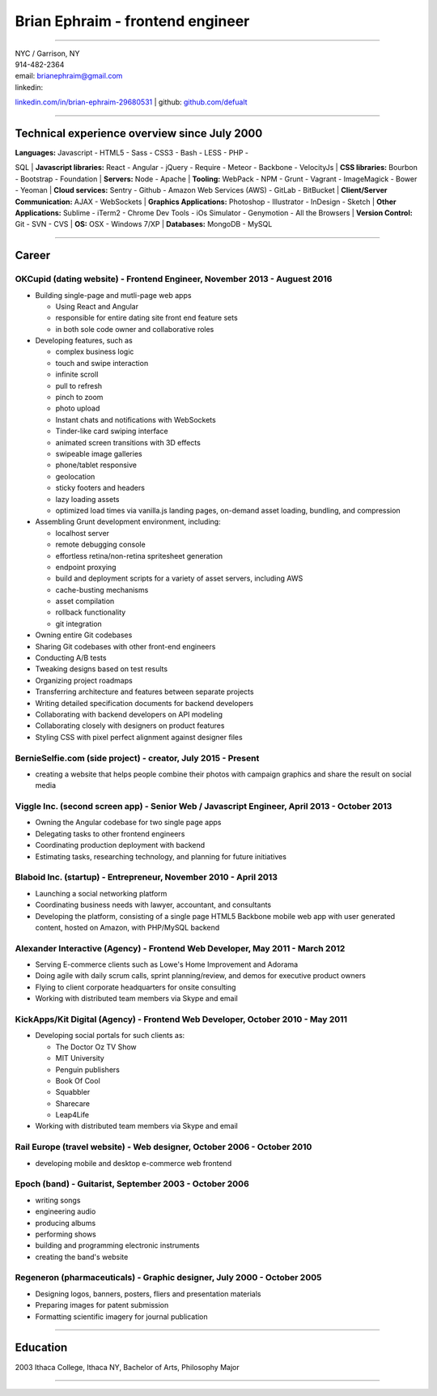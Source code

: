 **Brian Ephraim** - frontend engineer
=====================================

--------------

| NYC / Garrison, NY
| 914-482-2364
| email: `brianephraim@gmail.com <mailto://brianephraim@gmail.com>`__
| linkedin:
`linkedin.com/in/brian-ephraim-29680531 <https://www.linkedin.com/in/brian-ephraim-29680531>`__
| github: `github.com/defualt <http://github.com/defualt>`__

--------------

Technical experience overview since July 2000
---------------------------------------------

| **Languages:** Javascript - HTML5 - Sass - CSS3 - Bash - LESS - PHP -
SQL
| **Javascript libraries:** React - Angular - jQuery - Require - Meteor
- Backbone - VelocityJs
| **CSS libraries:** Bourbon - Bootstrap - Foundation
| **Servers:** Node - Apache
| **Tooling:** WebPack - NPM - Grunt - Vagrant - ImageMagick - Bower -
Yeoman
| **Cloud services:** Sentry - Github - Amazon Web Services (AWS) -
GitLab - BitBucket
| **Client/Server Communication:** AJAX - WebSockets
| **Graphics Applications:** Photoshop - Illustrator - InDesign - Sketch
| **Other Applications:** Sublime - iTerm2 - Chrome Dev Tools - iOs
Simulator - Genymotion - All the Browsers
| **Version Control:** Git - SVN - CVS
| **OS:** OSX - Windows 7/XP
| **Databases:** MongoDB - MySQL

--------------

Career
------

OKCupid (dating website) - Frontend Engineer, November 2013 - Auguest 2016
~~~~~~~~~~~~~~~~~~~~~~~~~~~~~~~~~~~~~~~~~~~~~~~~~~~~~~~~~~~~~~~~~~~~~~~~~~

-  Building single-page and mutli-page web apps

   -  Using React and Angular
   -  responsible for entire dating site front end feature sets
   -  in both sole code owner and collaborative roles

-  Developing features, such as

   -  complex business logic
   -  touch and swipe interaction
   -  infinite scroll
   -  pull to refresh
   -  pinch to zoom
   -  photo upload
   -  Instant chats and notifications with WebSockets
   -  Tinder-like card swiping interface
   -  animated screen transitions with 3D effects
   -  swipeable image galleries
   -  phone/tablet responsive
   -  geolocation
   -  sticky footers and headers
   -  lazy loading assets
   -  optimized load times via vanilla.js landing pages, on-demand asset
      loading, bundling, and compression

-  Assembling Grunt development environment, including:

   -  localhost server
   -  remote debugging console
   -  effortless retina/non-retina spritesheet generation
   -  endpoint proxying
   -  build and deployment scripts for a variety of asset servers,
      including AWS
   -  cache-busting mechanisms
   -  asset compilation
   -  rollback functionality
   -  git integration

-  Owning entire Git codebases
-  Sharing Git codebases with other front-end engineers
-  Conducting A/B tests
-  Tweaking designs based on test results
-  Organizing project roadmaps
-  Transferring architecture and features between separate projects
-  Writing detailed specification documents for backend developers
-  Collaborating with backend developers on API modeling
-  Collaborating closely with designers on product features
-  Styling CSS with pixel perfect alignment against designer files

BernieSelfie.com (side project) - creator, July 2015 - Present
~~~~~~~~~~~~~~~~~~~~~~~~~~~~~~~~~~~~~~~~~~~~~~~~~~~~~~~~~~~~~~

-  creating a website that helps people combine their photos with
   campaign graphics and share the result on social media

Viggle Inc. (second screen app) - Senior Web / Javascript Engineer, April 2013 - October 2013
~~~~~~~~~~~~~~~~~~~~~~~~~~~~~~~~~~~~~~~~~~~~~~~~~~~~~~~~~~~~~~~~~~~~~~~~~~~~~~~~~~~~~~~~~~~~~

-  Owning the Angular codebase for two single page apps
-  Delegating tasks to other frontend engineers
-  Coordinating production deployment with backend
-  Estimating tasks, researching technology, and planning for future
   initiatives

Blaboid Inc. (startup) - Entrepreneur, November 2010 - April 2013
~~~~~~~~~~~~~~~~~~~~~~~~~~~~~~~~~~~~~~~~~~~~~~~~~~~~~~~~~~~~~~~~~

-  Launching a social networking platform
-  Coordinating business needs with lawyer, accountant, and consultants
-  Developing the platform, consisting of a single page HTML5 Backbone
   mobile web app with user generated content, hosted on Amazon, with
   PHP/MySQL backend

Alexander Interactive (Agency) - Frontend Web Developer, May 2011 - March 2012
~~~~~~~~~~~~~~~~~~~~~~~~~~~~~~~~~~~~~~~~~~~~~~~~~~~~~~~~~~~~~~~~~~~~~~~~~~~~~~

-  Serving E-commerce clients such as Lowe's Home Improvement and
   Adorama
-  Doing agile with daily scrum calls, sprint planning/review, and demos
   for executive product owners
-  Flying to client corporate headquarters for onsite consulting
-  Working with distributed team members via Skype and email

KickApps/Kit Digital (Agency) - Frontend Web Developer, October 2010 - May 2011
~~~~~~~~~~~~~~~~~~~~~~~~~~~~~~~~~~~~~~~~~~~~~~~~~~~~~~~~~~~~~~~~~~~~~~~~~~~~~~~

-  Developing social portals for such clients as:

   -  The Doctor Oz TV Show
   -  MIT University
   -  Penguin publishers
   -  Book Of Cool
   -  Squabbler
   -  Sharecare
   -  Leap4Life

-  Working with distributed team members via Skype and email

Rail Europe (travel website) - Web designer, October 2006 - October 2010
~~~~~~~~~~~~~~~~~~~~~~~~~~~~~~~~~~~~~~~~~~~~~~~~~~~~~~~~~~~~~~~~~~~~~~~~

-  developing mobile and desktop e-commerce web frontend

Epoch (band) - Guitarist, September 2003 - October 2006
~~~~~~~~~~~~~~~~~~~~~~~~~~~~~~~~~~~~~~~~~~~~~~~~~~~~~~~

-  writing songs
-  engineering audio
-  producing albums
-  performing shows
-  building and programming electronic instruments
-  creating the band's website

Regeneron (pharmaceuticals) - Graphic designer, July 2000 - October 2005
~~~~~~~~~~~~~~~~~~~~~~~~~~~~~~~~~~~~~~~~~~~~~~~~~~~~~~~~~~~~~~~~~~~~~~~~

-  Designing logos, banners, posters, fliers and presentation materials
-  Preparing images for patent submission
-  Formatting scientific imagery for journal publication

--------------

Education
---------

2003 Ithaca College, Ithaca NY, Bachelor of Arts, Philosophy Major

--------------
